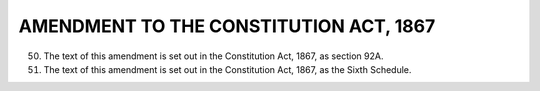 =======================================
AMENDMENT TO THE CONSTITUTION ACT, 1867
=======================================

50. The text of this amendment is set out in the Constitution Act, 1867, as section 92A.

51. The text of this amendment is set out in the Constitution Act, 1867, as the Sixth
    Schedule.
